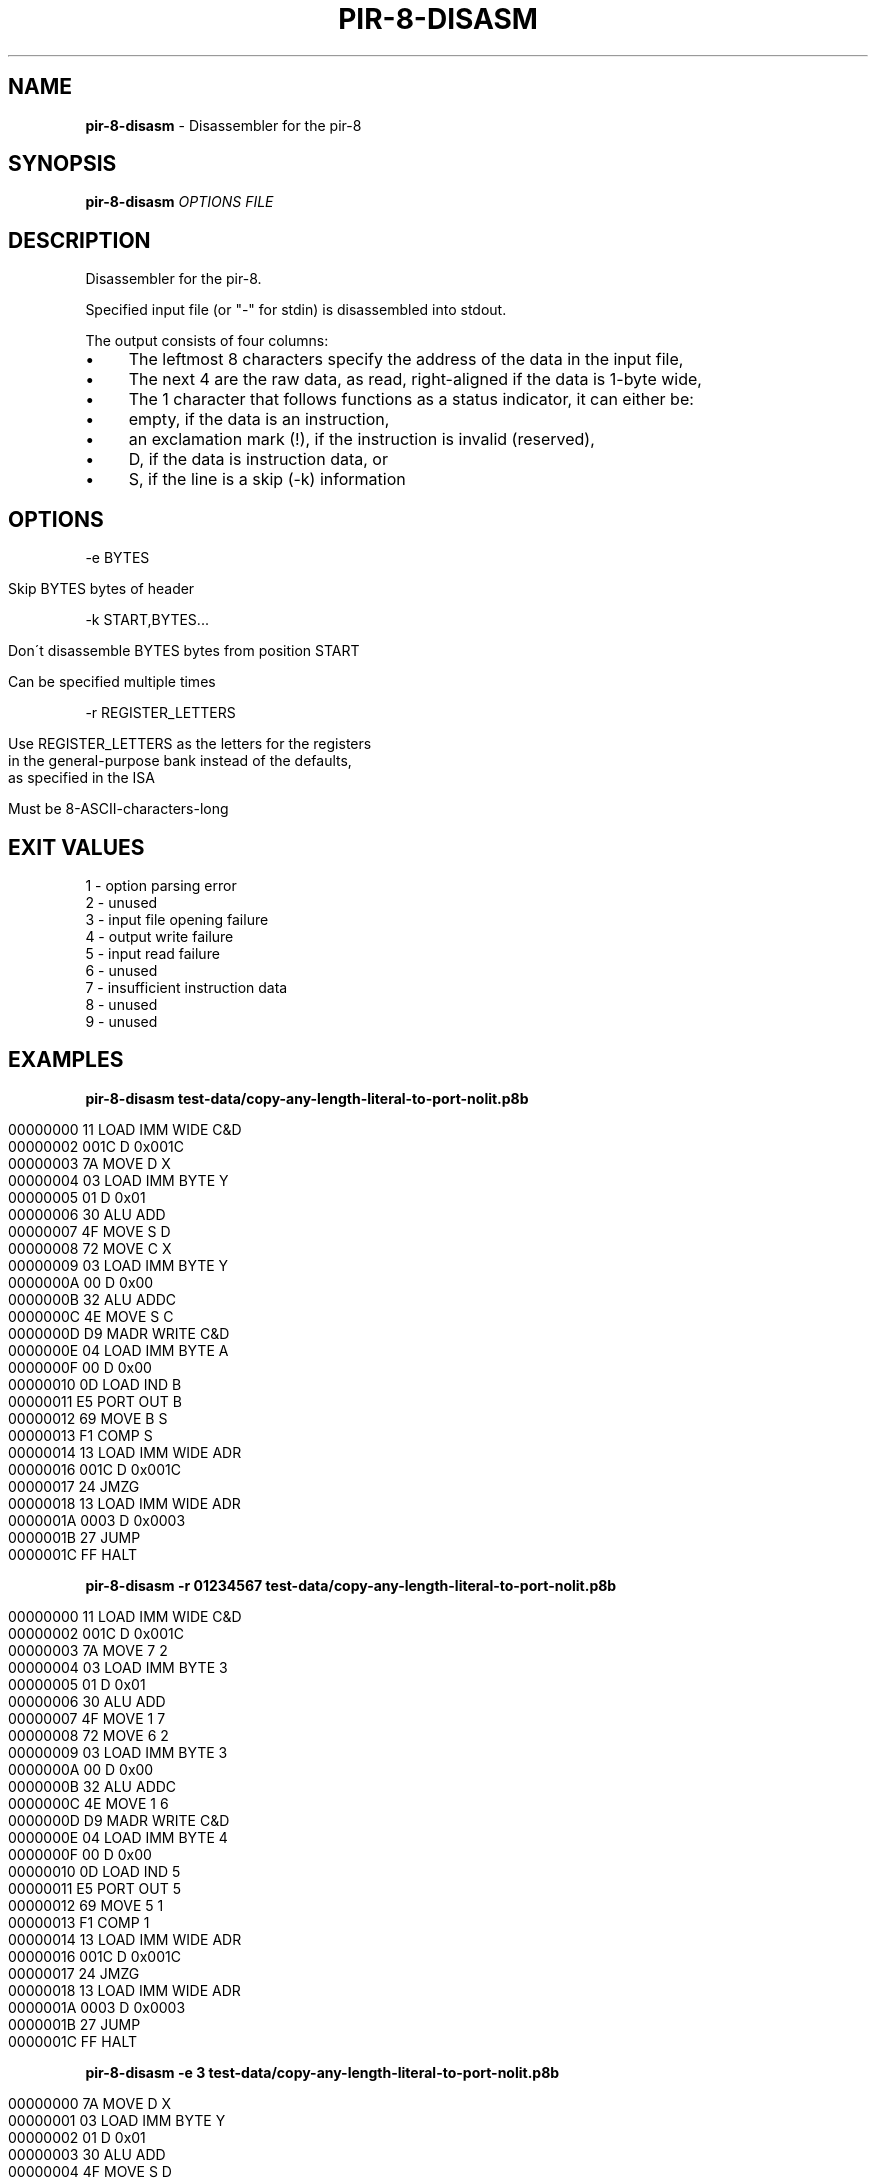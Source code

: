 .\" generated with Ronn/v0.7.3
.\" http://github.com/rtomayko/ronn/tree/0.7.3
.
.TH "PIR\-8\-DISASM" "1" "February 2020" "Lounge<C++>" ""
.
.SH "NAME"
\fBpir\-8\-disasm\fR \- Disassembler for the pir\-8
.
.SH "SYNOPSIS"
\fBpir\-8\-disasm\fR \fIOPTIONS\fR \fIFILE\fR
.
.SH "DESCRIPTION"
Disassembler for the pir\-8\.
.
.P
Specified input file (or "\-" for stdin) is disassembled into stdout\.
.
.P
The output consists of four columns:
.
.IP "\(bu" 4
The leftmost 8 characters specify the address of the data in the input file,
.
.IP "\(bu" 4
The next 4 are the raw data, as read, right\-aligned if the data is 1\-byte wide,
.
.IP "\(bu" 4
The 1 character that follows functions as a status indicator, it can either be:
.
.IP "\(bu" 4
empty, if the data is an instruction,
.
.IP "\(bu" 4
an exclamation mark (!), if the instruction is invalid (reserved),
.
.IP "\(bu" 4
D, if the data is instruction data, or
.
.IP "\(bu" 4
S, if the line is a skip (\-k) information
.
.IP "" 0

.
.IP "" 0
.
.SH "OPTIONS"
\-e BYTES
.
.IP "" 4
.
.nf

Skip BYTES bytes of header
.
.fi
.
.IP "" 0
.
.P
\-k START,BYTES\.\.\.
.
.IP "" 4
.
.nf

Don\'t disassemble BYTES bytes from position START

Can be specified multiple times
.
.fi
.
.IP "" 0
.
.P
\-r REGISTER_LETTERS
.
.IP "" 4
.
.nf

Use REGISTER_LETTERS as the letters for the registers
in the general\-purpose bank instead of the defaults,
as specified in the ISA

Must be 8\-ASCII\-characters\-long
.
.fi
.
.IP "" 0
.
.SH "EXIT VALUES"
.
.nf

1 \- option parsing error
2 \- unused
3 \- input file opening failure
4 \- output write failure
5 \- input read failure
6 \- unused
7 \- insufficient instruction data
8 \- unused
9 \- unused
.
.fi
.
.SH "EXAMPLES"
\fBpir\-8\-disasm test\-data/copy\-any\-length\-literal\-to\-port\-nolit\.p8b\fR
.
.IP "" 4
.
.nf

00000000   11   LOAD IMM WIDE C&D
00000002 001C D 0x001C
00000003   7A   MOVE D X
00000004   03   LOAD IMM BYTE Y
00000005   01 D 0x01
00000006   30   ALU ADD
00000007   4F   MOVE S D
00000008   72   MOVE C X
00000009   03   LOAD IMM BYTE Y
0000000A   00 D 0x00
0000000B   32   ALU ADDC
0000000C   4E   MOVE S C
0000000D   D9   MADR WRITE C&D
0000000E   04   LOAD IMM BYTE A
0000000F   00 D 0x00
00000010   0D   LOAD IND B
00000011   E5   PORT OUT B
00000012   69   MOVE B S
00000013   F1   COMP S
00000014   13   LOAD IMM WIDE ADR
00000016 001C D 0x001C
00000017   24   JMZG
00000018   13   LOAD IMM WIDE ADR
0000001A 0003 D 0x0003
0000001B   27   JUMP
0000001C   FF   HALT
.
.fi
.
.IP "" 0
.
.P
\fBpir\-8\-disasm \-r 01234567 test\-data/copy\-any\-length\-literal\-to\-port\-nolit\.p8b\fR
.
.IP "" 4
.
.nf

00000000   11   LOAD IMM WIDE C&D
00000002 001C D 0x001C
00000003   7A   MOVE 7 2
00000004   03   LOAD IMM BYTE 3
00000005   01 D 0x01
00000006   30   ALU ADD
00000007   4F   MOVE 1 7
00000008   72   MOVE 6 2
00000009   03   LOAD IMM BYTE 3
0000000A   00 D 0x00
0000000B   32   ALU ADDC
0000000C   4E   MOVE 1 6
0000000D   D9   MADR WRITE C&D
0000000E   04   LOAD IMM BYTE 4
0000000F   00 D 0x00
00000010   0D   LOAD IND 5
00000011   E5   PORT OUT 5
00000012   69   MOVE 5 1
00000013   F1   COMP 1
00000014   13   LOAD IMM WIDE ADR
00000016 001C D 0x001C
00000017   24   JMZG
00000018   13   LOAD IMM WIDE ADR
0000001A 0003 D 0x0003
0000001B   27   JUMP
0000001C   FF   HALT
.
.fi
.
.IP "" 0
.
.P
\fBpir\-8\-disasm \-e 3 test\-data/copy\-any\-length\-literal\-to\-port\-nolit\.p8b\fR
.
.IP "" 4
.
.nf

00000000   7A   MOVE D X
00000001   03   LOAD IMM BYTE Y
00000002   01 D 0x01
00000003   30   ALU ADD
00000004   4F   MOVE S D
00000005   72   MOVE C X
00000006   03   LOAD IMM BYTE Y
00000007   00 D 0x00
00000008   32   ALU ADDC
00000009   4E   MOVE S C
0000000A   D9   MADR WRITE C&D
0000000B   04   LOAD IMM BYTE A
0000000C   00 D 0x00
0000000D   0D   LOAD IND B
0000000E   E5   PORT OUT B
0000000F   69   MOVE B S
00000010   F1   COMP S
00000011   13   LOAD IMM WIDE ADR
00000013 001C D 0x001C
00000014   24   JMZG
00000015   13   LOAD IMM WIDE ADR
00000017 0003 D 0x0003
00000018   27   JUMP
00000019   FF   HALT
.
.fi
.
.IP "" 0
.
.P
\fBpir\-8\-disasm \-k 0x14,7 test\-data/copy\-any\-length\-literal\-to\-port\-nolit\.p8b\fR
.
.IP "" 4
.
.nf

00000000   11   LOAD IMM WIDE C&D
00000002 001C D 0x001C
00000003   7A   MOVE D X
00000004   03   LOAD IMM BYTE Y
00000005   01 D 0x01
00000006   30   ALU ADD
00000007   4F   MOVE S D
00000008   72   MOVE C X
00000009   03   LOAD IMM BYTE Y
0000000A   00 D 0x00
0000000B   32   ALU ADDC
0000000C   4E   MOVE S C
0000000D   D9   MADR WRITE C&D
0000000E   04   LOAD IMM BYTE A
0000000F   00 D 0x00
00000010   0D   LOAD IND B
00000011   E5   PORT OUT B
00000012   69   MOVE B S
00000013   F1   COMP S
00000014      S skipping 0x07 bytes
0000001B   27   JUMP
0000001C   FF   HALT
.
.fi
.
.IP "" 0
.
.P
\fBpir\-8\-disasm \-e 3 \-k 17,0b111 test\-data/copy\-any\-length\-literal\-to\-port\-nolit\.p8b\fR
.
.IP "" 4
.
.nf

00000000   7A   MOVE D X
00000001   03   LOAD IMM BYTE Y
00000002   01 D 0x01
00000003   30   ALU ADD
00000004   4F   MOVE S D
00000005   72   MOVE C X
00000006   03   LOAD IMM BYTE Y
00000007   00 D 0x00
00000008   32   ALU ADDC
00000009   4E   MOVE S C
0000000A   D9   MADR WRITE C&D
0000000B   04   LOAD IMM BYTE A
0000000C   00 D 0x00
0000000D   0D   LOAD IND B
0000000E   E5   PORT OUT B
0000000F   69   MOVE B S
00000010   F1   COMP S
00000011      S skipping 0x07 bytes
00000018   27   JUMP
00000019   FF   HALT
.
.fi
.
.IP "" 0
.
.SH "AUTHOR"
Written by nabijaczleweli <\fInabijaczleweli@gmail\.com\fR>
.
.SH "SPECIAL THANKS"
To all who support further development, in particular:
.
.IP "\(bu" 4
ThePhD
.
.IP "" 0
.
.SH "REPORTING BUGS"
<\fIhttps://github\.com/LoungeCPP/pir\-8\-emu/issues\fR>
.
.SH "SEE ALSO"
<\fIhttps://github\.com/LoungeCPP/pir\-8\-emu\fR>
